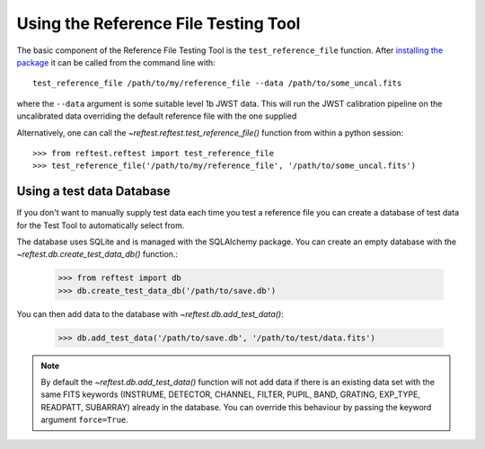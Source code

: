 *************************************
Using the Reference File Testing Tool
*************************************

The basic component of the Reference File Testing Tool is the ``test_reference_file`` function.  After
`installing the package <install.html>`_ it can be called from the command line with::

    test_reference_file /path/to/my/reference_file --data /path/to/some_uncal.fits

where the ``--data`` argument is some suitable level 1b JWST data.  This will run the JWST calibration pipeline on the
uncalibrated data overriding the default reference file with the one supplied

Alternatively, one can call the `~reftest.reftest.test_reference_file()` function from within a python session::

    >>> from reftest.reftest import test_reference_file
    >>> test_reference_file('/path/to/my/reference_file', '/path/to/some_uncal.fits')

Using a test data Database
==========================

If you don't want to manually supply test data each time you test a reference file you can create a database of test
data for the Test Tool to automatically select from.

The database uses SQLite and is managed with the SQLAlchemy package.  You can create an empty database with the
`~reftest.db.create_test_data_db()` function.:

    >>> from reftest import db
    >>> db.create_test_data_db('/path/to/save.db')

You can then add data to the database with `~reftest.db.add_test_data()`:

    >>> db.add_test_data('/path/to/save.db', '/path/to/test/data.fits')

.. note::

    By default the `~reftest.db.add_test_data()` function will not add data if there is an existing data set with the
    same FITS keywords (INSTRUME, DETECTOR, CHANNEL, FILTER, PUPIL, BAND, GRATING, EXP_TYPE, READPATT, SUBARRAY) already
    in the database.  You can override this behaviour by passing the keyword argument ``force=True``.

